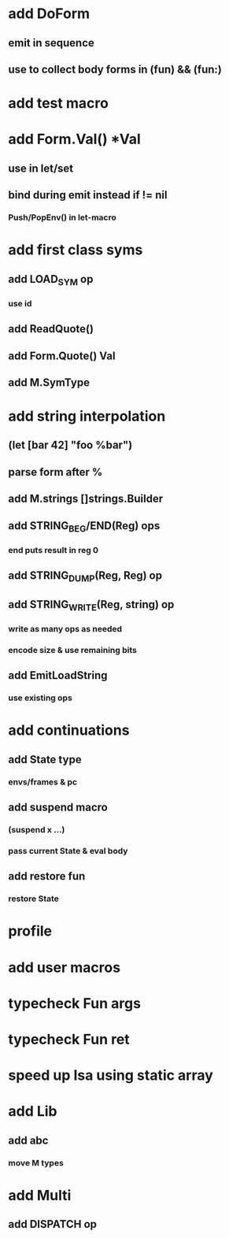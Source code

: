* add DoForm
** emit in sequence
** use to collect body forms in (fun) && (fun:)
* add test macro
* add Form.Val() *Val
** use in let/set
** bind during emit instead if != nil
*** Push/PopEnv() in let-macro
* add first class syms
** add LOAD_SYM op
*** use id
** add ReadQuote()
** add Form.Quote() Val
** add M.SymType
* add string interpolation
** (let [bar 42] "foo %bar")
** parse form after %
** add M.strings []strings.Builder
** add STRING_BEG/END(Reg) ops
*** end puts result in reg 0
** add STRING_DUMP(Reg, Reg) op
** add STRING_WRITE(Reg, string) op
*** write as many ops as needed
*** encode size & use remaining bits
** add EmitLoadString
*** use existing ops
* add continuations
** add State type
*** envs/frames & pc
** add suspend macro
*** (suspend x ...)
*** pass current State & eval body
** add restore fun 
*** restore State
* profile
* add user macros
* typecheck Fun args
* typecheck Fun ret
* speed up Isa using static array
* add Lib
** add abc
*** move M types
* add Multi
** add DISPATCH op
